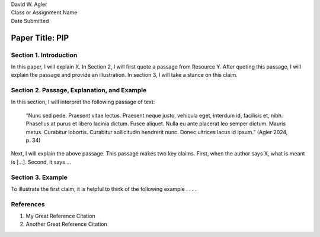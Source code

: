 | David W. Agler
| Class or Assignment Name
| Date Submitted

Paper Title: PIP
================

Section 1. Introduction
-----------------------

In this paper, I will explain X. In Section 2, I will first quote a
passage from Resource Y. After quoting this passage, I will explain the
passage and provide an illustration. In section 3, I will take a stance
on this claim.

Section 2. Passage, Explanation, and Example
--------------------------------------------

In this section, I will interpret the following passage of text:

   “Nunc sed pede. Praesent vitae lectus. Praesent neque justo, vehicula
   eget, interdum id, facilisis et, nibh. Phasellus at purus et libero
   lacinia dictum. Fusce aliquet. Nulla eu ante placerat leo semper
   dictum. Mauris metus. Curabitur lobortis. Curabitur sollicitudin
   hendrerit nunc. Donec ultrices lacus id ipsum.” (Agler 2024, p. 34)

Next, I will explain the above passage. This passage makes two key
claims. First, when the author says X, what is meant is […]. Second, it
says …

Section 3. Example
------------------

To illustrate the first claim, it is helpful to think of the following
example . . . .

References
----------

1. My Great Reference Citation
2. Another Great Reference Citation
